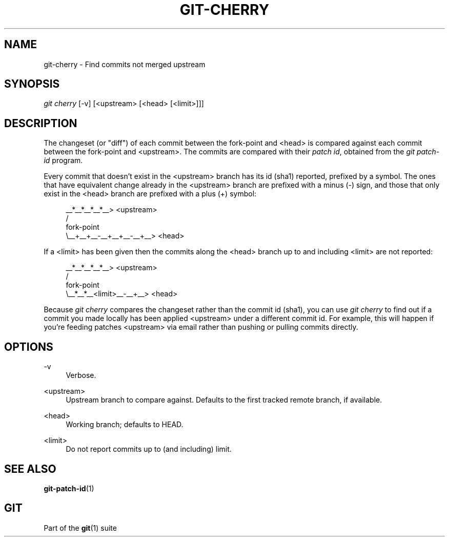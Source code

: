 '\" t
.\"     Title: git-cherry
.\"    Author: [FIXME: author] [see http://docbook.sf.net/el/author]
.\" Generator: DocBook XSL Stylesheets v1.75.2 <http://docbook.sf.net/>
.\"      Date: 04/06/2012
.\"    Manual: Git Manual
.\"    Source: Git 1.7.10
.\"  Language: English
.\"
.TH "GIT\-CHERRY" "1" "04/06/2012" "Git 1\&.7\&.10" "Git Manual"
.\" -----------------------------------------------------------------
.\" * Define some portability stuff
.\" -----------------------------------------------------------------
.\" ~~~~~~~~~~~~~~~~~~~~~~~~~~~~~~~~~~~~~~~~~~~~~~~~~~~~~~~~~~~~~~~~~
.\" http://bugs.debian.org/507673
.\" http://lists.gnu.org/archive/html/groff/2009-02/msg00013.html
.\" ~~~~~~~~~~~~~~~~~~~~~~~~~~~~~~~~~~~~~~~~~~~~~~~~~~~~~~~~~~~~~~~~~
.ie \n(.g .ds Aq \(aq
.el       .ds Aq '
.\" -----------------------------------------------------------------
.\" * set default formatting
.\" -----------------------------------------------------------------
.\" disable hyphenation
.nh
.\" disable justification (adjust text to left margin only)
.ad l
.\" -----------------------------------------------------------------
.\" * MAIN CONTENT STARTS HERE *
.\" -----------------------------------------------------------------
.SH "NAME"
git-cherry \- Find commits not merged upstream
.SH "SYNOPSIS"
.sp
.nf
\fIgit cherry\fR [\-v] [<upstream> [<head> [<limit>]]]
.fi
.sp
.SH "DESCRIPTION"
.sp
The changeset (or "diff") of each commit between the fork\-point and <head> is compared against each commit between the fork\-point and <upstream>\&. The commits are compared with their \fIpatch id\fR, obtained from the \fIgit patch\-id\fR program\&.
.sp
Every commit that doesn\(cqt exist in the <upstream> branch has its id (sha1) reported, prefixed by a symbol\&. The ones that have equivalent change already in the <upstream> branch are prefixed with a minus (\-) sign, and those that only exist in the <head> branch are prefixed with a plus (+) symbol:
.sp
.if n \{\
.RS 4
.\}
.nf
           __*__*__*__*__> <upstream>
          /
fork\-point
          \e__+__+__\-__+__+__\-__+__> <head>
.fi
.if n \{\
.RE
.\}
.sp
If a <limit> has been given then the commits along the <head> branch up to and including <limit> are not reported:
.sp
.if n \{\
.RS 4
.\}
.nf
           __*__*__*__*__> <upstream>
          /
fork\-point
          \e__*__*__<limit>__\-__+__> <head>
.fi
.if n \{\
.RE
.\}
.sp
Because \fIgit cherry\fR compares the changeset rather than the commit id (sha1), you can use \fIgit cherry\fR to find out if a commit you made locally has been applied <upstream> under a different commit id\&. For example, this will happen if you\(cqre feeding patches <upstream> via email rather than pushing or pulling commits directly\&.
.SH "OPTIONS"
.PP
\-v
.RS 4
Verbose\&.
.RE
.PP
<upstream>
.RS 4
Upstream branch to compare against\&. Defaults to the first tracked remote branch, if available\&.
.RE
.PP
<head>
.RS 4
Working branch; defaults to HEAD\&.
.RE
.PP
<limit>
.RS 4
Do not report commits up to (and including) limit\&.
.RE
.SH "SEE ALSO"
.sp
\fBgit-patch-id\fR(1)
.SH "GIT"
.sp
Part of the \fBgit\fR(1) suite
